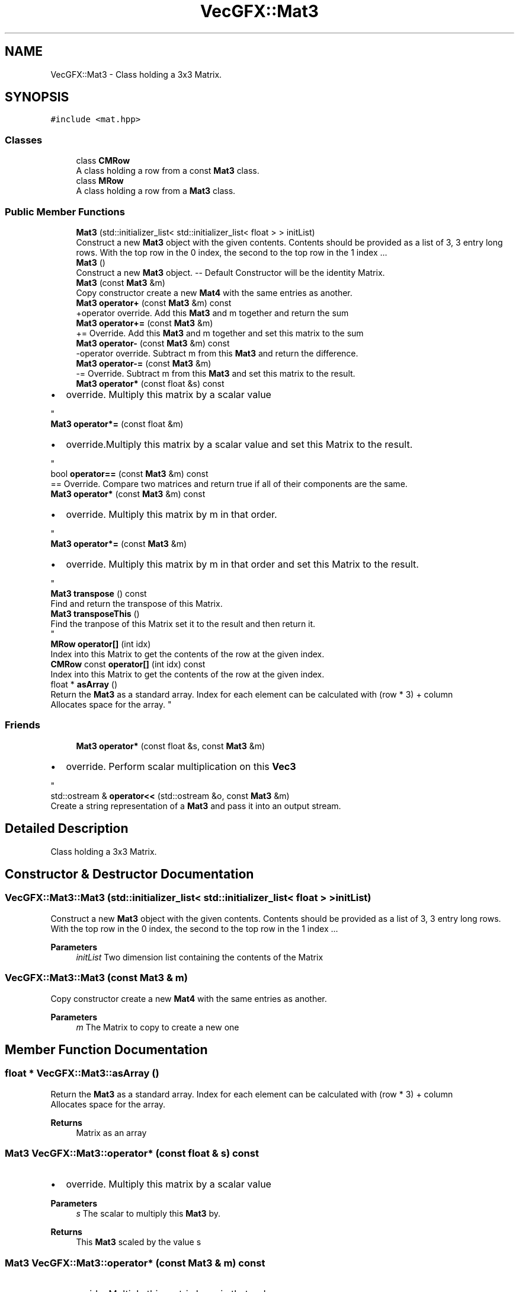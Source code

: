 .TH "VecGFX::Mat3" 3 "Wed Jun 5 2024" "VecGFX" \" -*- nroff -*-
.ad l
.nh
.SH NAME
VecGFX::Mat3 \- Class holding a 3x3 Matrix\&.  

.SH SYNOPSIS
.br
.PP
.PP
\fC#include <mat\&.hpp>\fP
.SS "Classes"

.in +1c
.ti -1c
.RI "class \fBCMRow\fP"
.br
.RI "A class holding a row from a const \fBMat3\fP class\&. "
.ti -1c
.RI "class \fBMRow\fP"
.br
.RI "A class holding a row from a \fBMat3\fP class\&. "
.in -1c
.SS "Public Member Functions"

.in +1c
.ti -1c
.RI "\fBMat3\fP (std::initializer_list< std::initializer_list< float > > initList)"
.br
.RI "Construct a new \fBMat3\fP object with the given contents\&. Contents should be provided as a list of 3, 3 entry long rows\&. With the top row in the 0 index, the second to the top row in the 1 index \&.\&.\&. "
.ti -1c
.RI "\fBMat3\fP ()"
.br
.RI "Construct a new \fBMat3\fP object\&. -- Default Constructor will be the identity Matrix\&. "
.ti -1c
.RI "\fBMat3\fP (const \fBMat3\fP &m)"
.br
.RI "Copy constructor create a new \fBMat4\fP with the same entries as another\&. "
.ti -1c
.RI "\fBMat3\fP \fBoperator+\fP (const \fBMat3\fP &m) const"
.br
.RI "+operator override\&. Add this \fBMat3\fP and m together and return the sum "
.ti -1c
.RI "\fBMat3\fP \fBoperator+=\fP (const \fBMat3\fP &m)"
.br
.RI "+= Override\&. Add this \fBMat3\fP and m together and set this matrix to the sum "
.ti -1c
.RI "\fBMat3\fP \fBoperator\-\fP (const \fBMat3\fP &m) const"
.br
.RI "-operator override\&. Subtract m from this \fBMat3\fP and return the difference\&. "
.ti -1c
.RI "\fBMat3\fP \fBoperator\-=\fP (const \fBMat3\fP &m)"
.br
.RI "-= Override\&. Subtract m from this \fBMat3\fP and set this matrix to the result\&. "
.ti -1c
.RI "\fBMat3\fP \fBoperator*\fP (const float &s) const"
.br
.RI "
.IP "\(bu" 2
override\&. Multiply this matrix by a scalar value 
.PP
"
.ti -1c
.RI "\fBMat3\fP \fBoperator*=\fP (const float &m)"
.br
.RI "
.IP "\(bu" 2
override\&.Multiply this matrix by a scalar value and set this Matrix to the result\&. 
.PP
"
.ti -1c
.RI "bool \fBoperator==\fP (const \fBMat3\fP &m) const"
.br
.RI "== Override\&. Compare two matrices and return true if all of their components are the same\&. "
.ti -1c
.RI "\fBMat3\fP \fBoperator*\fP (const \fBMat3\fP &m) const"
.br
.RI "
.IP "\(bu" 2
override\&. Multiply this matrix by m in that order\&. 
.PP
"
.ti -1c
.RI "\fBMat3\fP \fBoperator*=\fP (const \fBMat3\fP &m)"
.br
.RI "
.IP "\(bu" 2
override\&. Multiply this matrix by m in that order and set this Matrix to the result\&. 
.PP
"
.ti -1c
.RI "\fBMat3\fP \fBtranspose\fP () const"
.br
.RI "Find and return the transpose of this Matrix\&. "
.ti -1c
.RI "\fBMat3\fP \fBtransposeThis\fP ()"
.br
.RI "Find the tranpose of this Matrix set it to the result and then return it\&. 
.br
 "
.ti -1c
.RI "\fBMRow\fP \fBoperator[]\fP (int idx)"
.br
.RI "Index into this Matrix to get the contents of the row at the given index\&. "
.ti -1c
.RI "\fBCMRow\fP const \fBoperator[]\fP (int idx) const"
.br
.RI "Index into this Matrix to get the contents of the row at the given index\&. "
.ti -1c
.RI "float * \fBasArray\fP ()"
.br
.RI "Return the \fBMat3\fP as a standard array\&. Index for each element can be calculated with (row * 3) + column 
.br
 Allocates space for the array\&. "
.in -1c
.SS "Friends"

.in +1c
.ti -1c
.RI "\fBMat3\fP \fBoperator*\fP (const float &s, const \fBMat3\fP &m)"
.br
.RI "
.IP "\(bu" 2
override\&. Perform scalar multiplication on this \fBVec3\fP 
.PP
"
.ti -1c
.RI "std::ostream & \fBoperator<<\fP (std::ostream &o, const \fBMat3\fP &m)"
.br
.RI "Create a string representation of a \fBMat3\fP and pass it into an output stream\&. "
.in -1c
.SH "Detailed Description"
.PP 
Class holding a 3x3 Matrix\&. 
.SH "Constructor & Destructor Documentation"
.PP 
.SS "VecGFX::Mat3::Mat3 (std::initializer_list< std::initializer_list< float > > initList)"

.PP
Construct a new \fBMat3\fP object with the given contents\&. Contents should be provided as a list of 3, 3 entry long rows\&. With the top row in the 0 index, the second to the top row in the 1 index \&.\&.\&. 
.PP
\fBParameters\fP
.RS 4
\fIinitList\fP Two dimension list containing the contents of the Matrix 
.RE
.PP

.SS "VecGFX::Mat3::Mat3 (const \fBMat3\fP & m)"

.PP
Copy constructor create a new \fBMat4\fP with the same entries as another\&. 
.PP
\fBParameters\fP
.RS 4
\fIm\fP The Matrix to copy to create a new one 
.RE
.PP

.SH "Member Function Documentation"
.PP 
.SS "float * VecGFX::Mat3::asArray ()"

.PP
Return the \fBMat3\fP as a standard array\&. Index for each element can be calculated with (row * 3) + column 
.br
 Allocates space for the array\&. 
.PP
\fBReturns\fP
.RS 4
Matrix as an array 
.RE
.PP

.SS "\fBMat3\fP VecGFX::Mat3::operator* (const float & s) const"

.PP

.IP "\(bu" 2
override\&. Multiply this matrix by a scalar value 
.PP

.PP
\fBParameters\fP
.RS 4
\fIs\fP The scalar to multiply this \fBMat3\fP by\&. 
.RE
.PP
\fBReturns\fP
.RS 4
This \fBMat3\fP scaled by the value s 
.RE
.PP

.SS "\fBMat3\fP VecGFX::Mat3::operator* (const \fBMat3\fP & m) const"

.PP

.IP "\(bu" 2
override\&. Multiply this matrix by m in that order\&. 
.PP

.PP
\fBParameters\fP
.RS 4
\fIm\fP The matrix to multiply this \fBMat3\fP by\&. 
.RE
.PP
\fBReturns\fP
.RS 4
The product of this \fBMat3\fP and m 
.RE
.PP

.SS "\fBMat3\fP VecGFX::Mat3::operator*= (const float & m)"

.PP

.IP "\(bu" 2
override\&.Multiply this matrix by a scalar value and set this Matrix to the result\&. 
.PP

.PP
\fBParameters\fP
.RS 4
\fIs\fP The scalar to multiply this \fBMat3\fP by\&. 
.RE
.PP
\fBReturns\fP
.RS 4
This \fBMat3\fP scaled by the value s 
.RE
.PP

.SS "\fBMat3\fP VecGFX::Mat3::operator*= (const \fBMat3\fP & m)"

.PP

.IP "\(bu" 2
override\&. Multiply this matrix by m in that order and set this Matrix to the result\&. 
.PP

.PP
\fBParameters\fP
.RS 4
\fIm\fP The matrix to multiply this \fBMat3\fP by\&. 
.RE
.PP
\fBReturns\fP
.RS 4
The product of this \fBMat3\fP and m 
.RE
.PP

.SS "\fBMat3\fP VecGFX::Mat3::operator+ (const \fBMat3\fP & m) const"

.PP
+operator override\&. Add this \fBMat3\fP and m together and return the sum 
.PP
\fBParameters\fP
.RS 4
\fIm\fP The matrix to add to this one 
.RE
.PP
\fBReturns\fP
.RS 4
The sum of this Matrix and m 
.RE
.PP

.SS "\fBMat3\fP VecGFX::Mat3::operator+= (const \fBMat3\fP & m)"

.PP
+= Override\&. Add this \fBMat3\fP and m together and set this matrix to the sum 
.PP
\fBParameters\fP
.RS 4
\fIm\fP The matrix to add to this one 
.RE
.PP
\fBReturns\fP
.RS 4
The sum of this Matrix and m 
.RE
.PP

.SS "\fBMat3\fP VecGFX::Mat3::operator\- (const \fBMat3\fP & m) const"

.PP
-operator override\&. Subtract m from this \fBMat3\fP and return the difference\&. 
.PP
\fBParameters\fP
.RS 4
\fIm\fP The matrix to subtract from this \fBMat3\fP 
.RE
.PP
\fBReturns\fP
.RS 4
The difference of this matrix and m 
.RE
.PP

.SS "\fBMat3\fP VecGFX::Mat3::operator\-= (const \fBMat3\fP & m)"

.PP
-= Override\&. Subtract m from this \fBMat3\fP and set this matrix to the result\&. 
.PP
\fBParameters\fP
.RS 4
\fIm\fP The matrix to subtract from this \fBMat3\fP 
.RE
.PP
\fBReturns\fP
.RS 4
The difference of this matrix and m 
.RE
.PP

.SS "bool VecGFX::Mat3::operator== (const \fBMat3\fP & m) const"

.PP
== Override\&. Compare two matrices and return true if all of their components are the same\&. 
.PP
\fBParameters\fP
.RS 4
\fIm\fP The matrix to compare this \fBMat4\fP to\&. 
.RE
.PP
\fBReturns\fP
.RS 4
bool holding the truth value true: The two matrices are equal false: The two matrices are not equal 
.RE
.PP

.SS "\fBMat3::MRow\fP VecGFX::Mat3::operator[] (int idx)"

.PP
Index into this Matrix to get the contents of the row at the given index\&. 
.PP
\fBParameters\fP
.RS 4
\fIidx\fP The row of the matrix to retrieve the contents of 
.RE
.PP
\fBReturns\fP
.RS 4
\fBMRow\fP holding the corresponding row 
.br
 
.RE
.PP

.SS "\fBMat3::CMRow\fP const VecGFX::Mat3::operator[] (int idx) const"

.PP
Index into this Matrix to get the contents of the row at the given index\&. 
.PP
\fBParameters\fP
.RS 4
\fIidx\fP The row of the matrix to retrieve the contents of 
.RE
.PP
\fBReturns\fP
.RS 4
\fBMRow\fP holding the corresponding row 
.br
 
.RE
.PP

.SS "\fBMat3\fP VecGFX::Mat3::transpose () const"

.PP
Find and return the transpose of this Matrix\&. 
.PP
\fBReturns\fP
.RS 4
The transpose of this Matrix 
.RE
.PP

.SS "\fBMat3\fP VecGFX::Mat3::transposeThis ()"

.PP
Find the tranpose of this Matrix set it to the result and then return it\&. 
.br
 
.PP
\fBReturns\fP
.RS 4
The tranpose of this matrix 
.RE
.PP

.SH "Friends And Related Function Documentation"
.PP 
.SS "\fBMat3\fP operator* (const float & s, const \fBMat3\fP & m)\fC [friend]\fP"

.PP

.IP "\(bu" 2
override\&. Perform scalar multiplication on this \fBVec3\fP 
.PP

.PP
\fBParameters\fP
.RS 4
\fIs\fP Scalar to multiply the elements of this Vector by 
.RE
.PP
\fBReturns\fP
.RS 4
New Vector created after scaling 
.RE
.PP

.SS "std::ostream & operator<< (std::ostream & o, const \fBMat3\fP & m)\fC [friend]\fP"

.PP
Create a string representation of a \fBMat3\fP and pass it into an output stream\&. 
.PP
\fBParameters\fP
.RS 4
\fIo\fP output stream to print to 
.br
\fIv\fP \fBMat3\fP to print a string representation of 
.RE
.PP
\fBReturns\fP
.RS 4
The output string after the \fBMat3\fP's representation is printed 
.RE
.PP


.SH "Author"
.PP 
Generated automatically by Doxygen for VecGFX from the source code\&.
